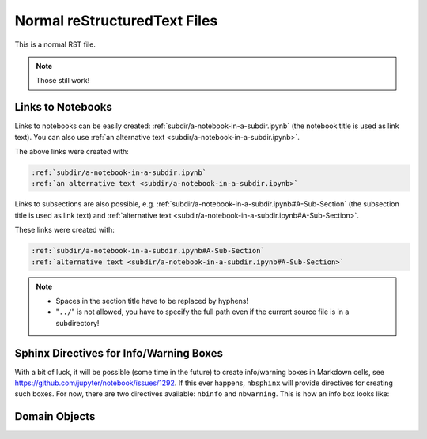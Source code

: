 Normal reStructuredText Files
=============================

This is a normal RST file.

.. note:: Those still work!

Links to Notebooks
------------------

Links to notebooks can be easily created:
:ref:`subdir/a-notebook-in-a-subdir.ipynb`
(the notebook title is used as link text).
You can also use
:ref:`an alternative text <subdir/a-notebook-in-a-subdir.ipynb>`.

The above links were created with:

.. code-block:: rst

    :ref:`subdir/a-notebook-in-a-subdir.ipynb`
    :ref:`an alternative text <subdir/a-notebook-in-a-subdir.ipynb>`

Links to subsections are also possible, e.g.
:ref:`subdir/a-notebook-in-a-subdir.ipynb#A-Sub-Section`
(the subsection title is used as link text) and
:ref:`alternative text <subdir/a-notebook-in-a-subdir.ipynb#A-Sub-Section>`.

These links were created with:

.. code-block:: rst

    :ref:`subdir/a-notebook-in-a-subdir.ipynb#A-Sub-Section`
    :ref:`alternative text <subdir/a-notebook-in-a-subdir.ipynb#A-Sub-Section>`

.. note::

    * Spaces in the section title have to be replaced by hyphens!
    * "``../``" is not allowed, you have to specify the full path even if the
      current source file is in a subdirectory!

Sphinx Directives for Info/Warning Boxes
----------------------------------------

.. nbwarning::
    **Warning:**

    This is an experimental feature!
    Its usage may change in the future or it might disappear completely, so
    don't use it for now.

With a bit of luck, it will be possible (some time in the future) to create
info/warning boxes in Markdown cells, see
https://github.com/jupyter/notebook/issues/1292.
If this ever happens, ``nbsphinx`` will provide directives for creating such
boxes.
For now, there are two directives available: ``nbinfo`` and ``nbwarning``.
This is how an info box looks like:

.. nbinfo::
    **Note:**

    This is an info box.

    It may include nested formatting, even another info/warning box:

    .. nbwarning:: **Warning:** You should probably not use nested boxes!

Domain Objects
--------------

.. py:function:: example_python_function(foo)

    This is just for testing domain object links. See
    :ref:`this section <markdown-cells.ipynb#Links-to-Domain-Objects>`.

    :param str foo: Example string parameter

